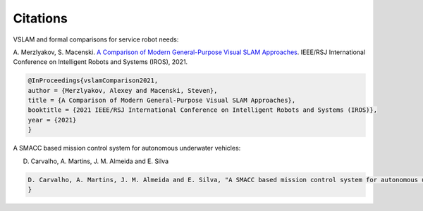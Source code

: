 Citations
=====

VSLAM and formal comparisons for service robot needs:

A. Merzlyakov, S. Macenski.
`A Comparison of Modern General-Purpose Visual SLAM Approaches <https://arxiv.org/abs/2107.07589>`_.
IEEE/RSJ International Conference on Intelligent Robots and Systems (IROS), 2021.

.. code-block:: bash

   @InProceedings{vslamComparison2021,
   author = {Merzlyakov, Alexey and Macenski, Steven},
   title = {A Comparison of Modern General-Purpose Visual SLAM Approaches},
   booktitle = {2021 IEEE/RSJ International Conference on Intelligent Robots and Systems (IROS)},
   year = {2021}
   }
   
A SMACC based mission control system for autonomous underwater vehicles:

D. Carvalho, A. Martins, J. M. Almeida and E. Silva

.. code-block:: bash

   D. Carvalho, A. Martins, J. M. Almeida and E. Silva, "A SMACC based mission control system for autonomous underwater vehicles," OCEANS 2022, Hampton      Roads, Hampton Roads, VA, USA, 2022, pp. 1-10, doi: 10.1109/OCEANS47191.2022.9977228. keywords: {Autonomous underwater vehicles;Robot                     kinematics;Roads;Operating systems;Oceans;Control systems;Libraries;AUV;mission control system;hierarchical finite state machines;mission                 coordination;ROS;SMACC},
   }
